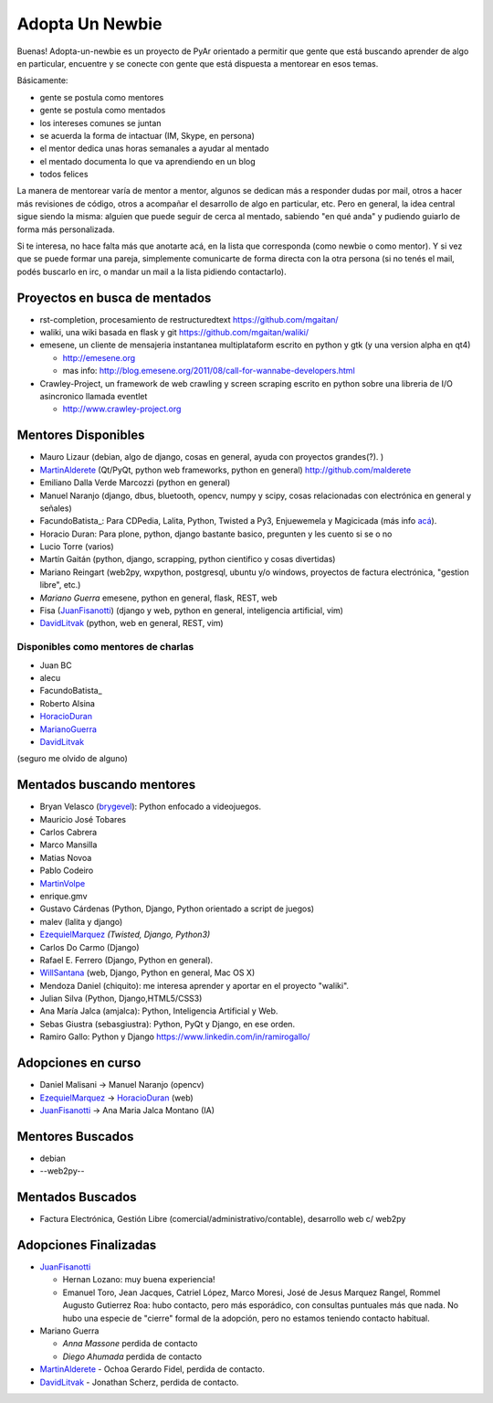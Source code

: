 Adopta Un Newbie
================

Buenas! Adopta-un-newbie es un proyecto de PyAr orientado a permitir que gente
que está buscando aprender de algo en particular, encuentre y se conecte con gente
que está dispuesta a mentorear en esos temas.

Básicamente:

* gente se postula como mentores

* gente se postula como mentados

* los intereses comunes se juntan

* se acuerda la forma de intactuar (IM, Skype, en persona)

* el mentor dedica unas horas semanales a ayudar al mentado

* el mentado documenta lo que va aprendiendo en un blog

* todos felices

La manera de mentorear varía de mentor a mentor, algunos se dedican más a
responder dudas por mail, otros a hacer más revisiones de código, otros a
acompañar el desarrollo de algo en particular, etc. Pero en general, la
idea central sigue siendo la misma: alguien que puede seguir de cerca al
mentado, sabiendo "en qué anda" y pudiendo guiarlo de forma más personalizada.

Si te interesa, no hace falta más que anotarte acá, en la lista que corresponda
(como newbie o como mentor). Y si vez que se puede formar una pareja, simplemente
comunicarte de forma directa con la otra persona (si no tenés el mail, podés
buscarlo en irc, o mandar un mail a la lista pidiendo contactarlo).

Proyectos en busca de mentados
------------------------------

* rst-completion, procesamiento de restructuredtext  https://github.com/mgaitan/

* waliki, una wiki basada en flask y git  https://github.com/mgaitan/waliki/

* emesene, un cliente de mensajeria instantanea multiplataform escrito en python y gtk (y una version alpha en qt4)

  * http://emesene.org

  * mas info: http://blog.emesene.org/2011/08/call-for-wannabe-developers.html

* Crawley-Project, un framework de web crawling y screen scraping escrito en python sobre una libreria de I/O asincronico llamada eventlet

  * http://www.crawley-project.org

Mentores Disponibles
--------------------

* Mauro Lizaur (debian, algo de django, cosas en general, ayuda con proyectos grandes(?). )

* MartinAlderete_ (Qt/PyQt, python web frameworks, python en general) http://github.com/malderete

* Emiliano Dalla Verde Marcozzi (python en general)

* Manuel Naranjo (django, dbus, bluetooth, opencv, numpy y scipy, cosas relacionadas con electrónica en general y señales)

* FacundoBatista_: Para CDPedia, Lalita, Python, Twisted a Py3, Enjuewemela y Magicicada (más info `acá`_).

* Horacio Duran: Para plone, python, django bastante basico, pregunten y les cuento si se o no

* Lucio Torre (varios)

* Martín Gaitán (python, django, scrapping, python cientifico y cosas divertidas)

* Mariano Reingart (web2py, wxpython, postgresql, ubuntu y/o windows, proyectos de factura electrónica, "gestion libre", etc.)

* `Mariano Guerra` emesene, python en general, flask, REST, web

* Fisa (JuanFisanotti_) (django y web, python en general, inteligencia artificial, vim)

* DavidLitvak_ (python, web en general, REST, vim)


Disponibles como mentores de charlas
~~~~~~~~~~~~~~~~~~~~~~~~~~~~~~~~~~~~

* Juan BC

* alecu

* FacundoBatista_

* Roberto Alsina

* HoracioDuran_

* MarianoGuerra_

* DavidLitvak_

(seguro me olvido de alguno)


Mentados buscando mentores
--------------------------

* Bryan Velasco (brygevel_): Python enfocado a videojuegos.

* Mauricio José Tobares

* Carlos Cabrera

* Marco Mansilla

* Matias Novoa

* Pablo Codeiro

* `MartinVolpe`_

* enrique.gmv

* Gustavo Cárdenas (Python, Django, Python orientado a script de juegos)

* malev (lalita y django)

* EzequielMarquez_ `(Twisted, Django, Python3)`

* Carlos Do Carmo (Django)

* Rafael E. Ferrero (Django, Python en general).

* WillSantana_ (web, Django, Python en general, Mac OS X)

* Mendoza Daniel (chiquito): me interesa aprender y aportar en el proyecto "waliki".

* Julian Silva (Python, Django,HTML5/CSS3)

* Ana María Jalca (amjalca): Python, Inteligencia Artificial y Web.

* Sebas Giustra (sebasgiustra): Python, PyQt y Django, en ese orden.

* Ramiro Gallo: Python y Django https://www.linkedin.com/in/ramirogallo/


Adopciones en curso
-------------------


* Daniel Malisani -> Manuel Naranjo (opencv)

* EzequielMarquez_ -> HoracioDuran_ (web)

* JuanFisanotti_ -> Ana Maria Jalca Montano (IA)


Mentores Buscados
-----------------

* debian

* --web2py--

Mentados Buscados
-----------------

* Factura Electrónica, Gestión Libre (comercial/administrativo/contable), desarrollo web c/ web2py

Adopciones Finalizadas
----------------------

* JuanFisanotti_

  * Hernan Lozano: muy buena experiencia!

  * Emanuel Toro, Jean Jacques, Catriel López, Marco Moresi, José de Jesus Marquez Rangel, Rommel Augusto Gutierrez Roa: hubo contacto, pero más esporádico, con consultas puntuales más que nada. No hubo una especie de "cierre" formal de la adopción, pero no estamos teniendo contacto habitual.

* Mariano Guerra

  * `Anna Massone` perdida de contacto

  * `Diego Ahumada` perdida de contacto

* MartinAlderete_ - Ochoa Gerardo Fidel, perdida de contacto.

* DavidLitvak_ - Jonathan Scherz, perdida de contacto.

.. ############################################################################





.. _acá: http://www.taniquetil.com.ar/plog/post/1/507

.. _marianoguerra: /pages/marianoguerra/index.html
.. _horacioduran: /pages/horacioduran/index.html
.. _ezequielmarquez: /pages/ezequielmarquez/index.html
.. _willsantana: /pages/willsantana/index.html
.. _martinvolpe: /pages/martinvolpe/index.html
.. _brygevel: /pages/brygevel/index.html
.. _Rafael E. Ferrero: mailto:rafael.ferrero@gmail.com

.. _martinalderete: /pages/martinalderete/index.html

.. _juanfisanotti: /pages/juanfisanotti/index.html

.. _davidlitvak: /pages/davidlitvak/index.html

